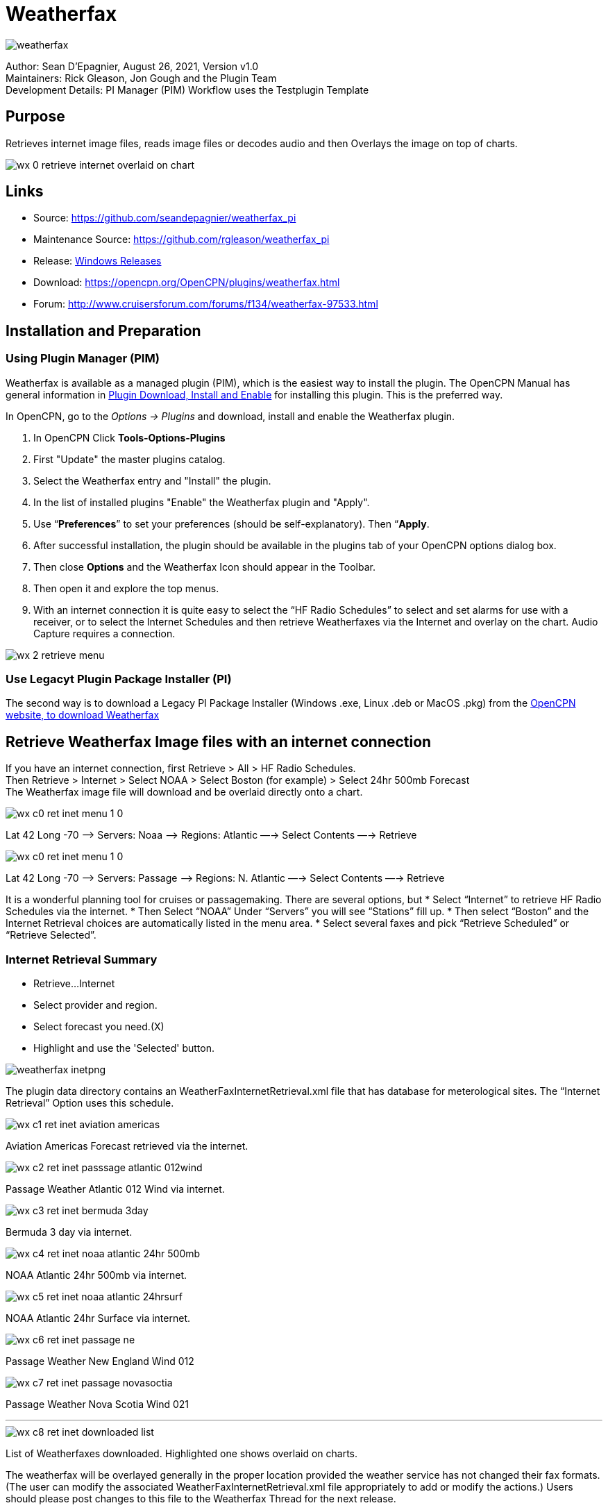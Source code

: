 = Weatherfax


image::weatherfax.png[]

Author: Sean D'Epagnier,  August 26, 2021,  Version v1.0 +
Maintainers: Rick Gleason, Jon Gough and the Plugin Team +
Development Details: PI Manager (PIM) Workflow uses the Testplugin Template +

== Purpose

Retrieves internet image files, reads image files or decodes audio and then Overlays the image on top of charts.

image::wx-0-retrieve-internet-overlaid-on-chart.png[]

== Links

* Source: https://github.com/seandepagnier/weatherfax_pi
* Maintenance Source: https://github.com/rgleason/weatherfax_pi
* Release: https://github.com/rgleason/weatherfax_pi/releases[Windows Releases]
* Download: https://opencpn.org/OpenCPN/plugins/weatherfax.html
* Forum: http://www.cruisersforum.com/forums/f134/weatherfax-97533.html

== Installation and Preparation

=== Using Plugin Manager (PIM)

Weatherfax is available as a managed plugin (PIM), which is the easiest way to install the plugin. The OpenCPN Manual has general information in xref:opencpn-plugins:misc:plugin-install.adoc[Plugin Download, Install and Enable] 
for installing this plugin. This is the preferred way.

In OpenCPN, go to the _Options → Plugins_ and download, install and enable the Weatherfax plugin.

. In OpenCPN  Click *Tools-Options-Plugins*
. First "Update" the master plugins catalog.
. Select the Weatherfax entry and "Install" the plugin.
. In the list of installed plugins "Enable" the Weatherfax plugin and "Apply".
. Use “*Preferences*” to set your preferences (should be self-explanatory). Then “*Apply*.
. After successful installation, the plugin should be available in the plugins tab of your OpenCPN options dialog box.
. Then close *Options* and the Weatherfax Icon should appear in the Toolbar.
. Then open it and explore the top menus.
. With an internet connection it is quite easy to select the “HF Radio Schedules” to select and set alarms for use with a receiver, or to select the Internet Schedules and then retrieve Weatherfaxes via the Internet and overlay on the chart. Audio Capture requires a connection.

image::wx-2-retrieve-menu.png[]

=== Use Legacyt Plugin Package Installer (PI)

The second way is to download a Legacy PI Package Installer (Windows .exe, Linux .deb or MacOS .pkg) from the  https://www.opencpn.org[OpenCPN website, to download Weatherfax]

== Retrieve Weatherfax Image files with an internet connection

If you have an internet connection, first Retrieve > All > HF Radio Schedules. +
Then Retrieve > Internet > Select NOAA > Select Boston (for example) >
Select 24hr 500mb Forecast +
The Weatherfax image file will download and be overlaid directly onto a chart.

image::wx-c0-ret-inet-menu-1_0.png[] 

Lat 42 Long -70 –> Servers: Noaa —> Regions: Atlantic —→ Select Contents
—→ Retrieve

image::wx-c0-ret-inet-menu-1_0.png[] 

Lat 42 Long -70 –> Servers: Passage —> Regions: N. Atlantic —→ Select Contents —→ Retrieve

It is a wonderful planning tool for cruises or passagemaking. There are several options, but
* Select “Internet” to retrieve HF Radio Schedules via the internet.
* Then Select “NOAA” Under “Servers” you will see “Stations” fill up.
* Then select “Boston” and the Internet Retrieval choices are
automatically listed in the menu area.
* Select several faxes and pick “Retrieve Scheduled” or “Retrieve
Selected”.

=== Internet Retrieval Summary

* Retrieve…Internet
* Select provider and region.
* Select forecast you need.(X)
* Highlight and use the 'Selected' button.

image::weatherfax-inetpng.png[]

The plugin data directory contains an WeatherFaxInternetRetrieval.xml file that has database for meterological sites. The “Internet Retrieval” Option uses this schedule.

image::wx-c1-ret-inet-aviation-americas.png[]

Aviation Americas Forecast retrieved via the internet.

image::wx-c2-ret-inet-passsage-atlantic-012wind.png[] 

Passage Weather Atlantic 012 Wind via internet.

image::wx-c3-ret-inet-bermuda-3day.png[] 

Bermuda 3 day via internet.

image::wx-c4-ret-inet-noaa-atlantic-24hr-500mb.png[] 

NOAA Atlantic 24hr 500mb via internet.

image::wx-c5-ret-inet-noaa-atlantic-24hrsurf.png[] 

NOAA Atlantic 24hr Surface via internet.

image::wx-c6-ret-inet-passage-ne.png[] 

Passage Weather New England Wind 012

image::wx-c7-ret-inet-passage-novasoctia.png[] 

Passage Weather Nova Scotia Wind 021

'''''

image::wx-c8-ret-inet-downloaded-list.png[] 

List of Weatherfaxes downloaded. Highlighted one shows overlaid on
charts.

The weatherfax will be overlayed generally in the proper location
provided the weather service has not changed their fax formats. (The user can modify the associated WeatherFaxInternetRetrieval.xml file appropriately to add or modify the actions.) Users should please post changes to this file to the Weatherfax Thread for the next release.

=== Memory Use ===
Please note tht all the loaded maps stay in RAM until OpenCPN is closed.  RAM occupation depends on the maps size. The number of weatherfax charts that can be stored in memory is dependent on the amount of memory available. When weatherfax_pi runs out of available memory, it will stop downloading weatherfaxes. As soon as you close WxFax and restart this memory is cleared, however the previous images then no longer have active georeferencing, so you will need to download them again for automatic georeferencing. Weatherfax_pi keeps all downloaded images connected to its coordinates and georeferenced until that session of weatherfax is closed.

For exemple on OpenCPN linux flatpak:
Load 96 maps in Arome/France: 887MB
Load 57 maps in Arpege/Europe: 2250MB

The limit seems to be the system RAM. I loaded 213 maps, more than 6GB and still okay and responsive.

== HF Radio Weather Faxes

The plugin has a builtin database (WeatherFaxSchedules.xml) for HF Radio Weather Service Fax transmissions, which when used properly can automatically alert the user and begin decoding these faxes.

*Retrieve > RF Radio Schedule Menu* on the Filter Tab. 

image::wx-b1-ret-hfradiosch-filtertab-menu.png[]

*Retrieve > RF Radio Schedule Menu* on the 1 minute Alarm Tab. 


//image::wx-b2-ret-hfradiosch-alarmtab-menu.png[]


*Retrieve > RF Radio Schedule Menu* on the Capture Options Tab. 

// image::wx-b3-ret-hfradiosch-captureoptionstab-menu.png[]


*Retrieve > RF Radio Schedule Menu* on the Information Tab. 

// image::wx-b4-ret-hfradiosch-infotab-menu.png[]

== Decoding Sound via SSB

Select Retrieve → Audio Capture (Ctrl+A)

A line from the SSB radio to the audio input of the sound card should be
attached, and the radio tuned to the appropriate frequency (1.9khz below
listed frequency and SSB mode) The SSB BFO must be adjusted correctly.

== Retrieve > Audio Capture shown while recieving

image::wx-a1-ret-audiocapture-recieving.png[image]

The images decoded can then be calibrated and overlayed on charts. The
resulting image can be exported to a chart, so the plugin also works as
a general purpose conversion tool to make charts from images.

== Weatherfax Image Wizard

=== Working with Files

The plugin can read and open numerous common image files, and audio
files, and can save Kap files. The next step in development is to have
it read Kap for ease of use with respect to coordinates being recorded
and reused.

image::wx-1-file-menu.png[image]

=== Weather Sources - David Burch Navigation Blog

* https://www.youtube.com/watch?v=Sx_ImKxdZXI&feature=youtu.be[Georeferencing
Sat Images in OpenCPN - Video 2018 -NEW]
* http://davidburchnavigation.blogspot.com/2016/01/how-to-load-noaa-weather-maps-into.html[How
to Load Weather Maps into OpenCPN — The Hard Way! - Blog 2016]
* https://davidburchnavigation.blogspot.com/2018/12/satellite-cloud-images-underway-sources.html[Satellite
Cloud Images - Underway Sources - Blog 2018]
https://ocean.weather.gov/gridded_wind_vectors.php[ASCAT Grib (low
orbit)] and https://www.goes.noaa.gov/[GOES (high orbit)]
* http://davidburchnavigation.blogspot.com/2016/01/weather-mapswhere-to-get-them-and-what.html[[Weather
Maps—Where To Get Them and What We Get? - Blog 2016]
* http://davidburchnavigation.blogspot.com/2015/06/atlantic-and-pacific-weather-briefings.html[Atlantic
and Pacific Weather Briefings - Blog 2015]
* http://davidburchnavigation.blogspot.com/2015/08/high-seas-forecasts-and-tropical.html[High
Seas Forecasts and Tropical Cyclone Alerts by Email Request - Blog 2015]
Metarea for Saildocs.

=== Weatherfax Image File Sources

==== Noaa All Weather Products

https://www.nws.noaa.gov/om/marine/home.htm[Noaa Weather Products]

==== Briefings

* https://ocean.weather.gov/shtml/A_brief.php[OPC Atlantic Weather Briefing] https://ocean.weather.gov/shtml/A_brief_text.php[Text Briefing]
* https://ocean.weather.gov/shtml/P_brief.php[OPC Pacific Weather Briefing] https://ocean.weather.gov/shtml/P_brief_text.php[Text Briefing]

==== FTP Websites

https://tgftp.nws.noaa.gov/fax/[FTP WeatherFax] Most recent synoptic time, or near.
// Requires authorization:
// https://testbed.aviationweather.gov/data/obs/sat/intl/[FTP Aviation
// Weather Satellite]

// DNS lookup error:
// https://www.goes.noaa.gov/[Noaa GOES Server] Updated every hour.

==== Lists of Filenames

* http://tgftp.nws.noaa.gov/fax/rfaxpac.txt[List of all Pacific Weather Map File Names]
* http://tgftp.nws.noaa.gov/fax/rfaxatl.txt[List of all Atlantic Weather Map File Names]
* http://tgftp.nws.noaa.gov/fax/rfaxak.txt[Alaska map file names]
* http://tgftp.nws.noaa.gov/fax/rfaxhi.txt[Hi map file names]
* http://tgftp.nws.noaa.gov/fax/rfaxmex.txt[Gulf of Mexico and Carib file names]
* http://tgftp.nws.noaa.gov/fax/otherfax.txt[Selected International map file names]
* http://tgftp.nws.noaa.gov/fax/uk.txt[Selected UK map file names]

==== Example Weatherfax Files

Some example files that can be used (Gif, png, tif, etc.):

* http://tgftp.nws.noaa.gov/fax/marine.shtml[NOAA Marine Radio Forecast Charts]
* http://tgftp.nws.noaa.gov/fax/marshlatest.shtml[NOAA Boston Radio Forecast -Atlantic]
* http://tgftp.nws.noaa.gov/fax/PYAD10.gif[Preliminary Surface Analysis]
* http://tgftp.nws.noaa.gov/fax/PYAA11.gif[00Z-12Z Surface Analysis Atlantic -Part 1]
* http://tgftp.nws.noaa.gov/fax/PYAA12.gif[00Z-12Z Surface Analysis Atlantic -Part 2]
* http://tgftp.nws.noaa.gov/fax/QDTM10.gif[48 hr Surface Analysis Atlantic]
* http://tgftp.nws.noaa.gov/fax/PWAM99.gif[96 hr Surface Analysis Atlantic]
* http://tgftp.nws.noaa.gov/fax/PWAE98.gif[Atlantic]
* http://tgftp.nws.noaa.gov/fax/PPAE11.gif[24 hr 500mb Atlantic]
// DNS lookup error: 
// * http://www.opc.ncep.noaa.gov/Atl_tab.shtml[NOAA Ocean Prediction Center -Atlantic]
* https://www.weathercharts.org/[UK Atlantic Forecasts]

=== How to use Weatherfax files and the Image Wizard:

* Save the files in a new directory on your hard drive in the same directory as your Charts. (I called the directory FaxWx).
* Open the Plugin and a fax file and use the Weatherfax Image Wizard
* From OpenCPN select the Weatherfax Icon, a window pops up.
* Select Open and browse to the FaxWx directory and select a fax file.
* Open the file.

=== Objective:

The objective is to set the x/y coordinates and lat/long properly so
that the image will map directly over the proper area on the
charts/globe. The Image Wizard allows user control over the necessary
settings in a step by step process which ends in a successful chart
overlay or not, depending on the skill of the user. If it does not work
properly the first time, simply try it again. There are two basic types
of projections the wizard can handle.

==== Mercator Projections

If the fax is a Mercator projection (orthogonal, not polar), click
through the next screen that comes up and at the second screen set the
coordinates and lat/long properly. (Screenshots will be added later) and click on through to see the fax overlaid on the charts.

Note: It is very difficult to test for poor coordinate and lat/long input, so it is best to have your lat long correct, otherwise strange things may happen with the overlay in Opencpn.

I first use a separate image viewer with the selected fax image, to zoom in and to write down the Lat/long and coordinates that I will be using. If you plan to export to a chart file then you should select “Get Aspect Ratio”

image::weatherfax-inetpng.png[]

==== Polar Projections

There are other techniques used to modify a Polar fax onto a Mercator
projection chart which are reviewed on the forum and will be more fully
described later. Review the posts following this
http://www.cruisersforum.com/forums/showthread.php?p=1185034[Cruiser's Forum Post in the Weatherfax Thread] in the Forums.

image::wx-polarsu1.jpeg[]

*_Coordinate_ 1* (Red) -Select a high latitude which must also lie on
the vertical meridian running through the pole (N or S) +
*_Coordinate 2_* (Blue) - Select an opposing corner (either side) with lower latitude. Then hit Get Map, the Blue circles should follow the latitudes of respective coords. Adjust the left/right location with the PoleX value and adjust the circle radius with the PoleY value. Set the True Width Ratio value to 1.0.

From here, it should be possible to click “get mapping”

*_True width Ratio_* - Adjusts the width of the blue circles (a fraction like .8 makes the circles wider, and 1.2 makes them narrower). Adjust the true width ratio such that the blue circles align with the associated latitude lines, otherwise the “Apply” transformation will not render straight lat/long lines or will fail.

*_Pole X_* - Moves the center of the blue circles left and right. The blue circles should be centered on the vertical meridian which goes through the pole.

*_Pole Y_ -* Moves the center of the blue circles up and down. The blue circles should be centered on the pole. Hit get mapping to see how this is working, because the blue rings change in width, and sometime the ring closest to the pole flips if the value is too far out of whack.

*_Equator Y_ -* This does not appear to do much when you change the value, more about this value later.

If you are starting fresh with a Polar, and the blue rings are too wide after hitting Get Mapping, first check the lat/long entered and reset coords to be sure they are hit, then Hit 'get mapping again' then adjust the “True width ratio” so the blue rings align with the latitude lines.
Once that is done don't hit “Get Mapping” again, hit “Apply” the lines should be straight and orthogonal.

Here is an example of a WxFax overlay in Opencpn

image::wx-overlay.jpeg[]

== File Export as KAP, File Open KAP

=== File Export as KAP

Image files that are downloaded and overlaid onto charts with specific
coordinates, can now be saved as Kap files that save long/lat and
coordinates with the file.

image::wx-export-open-kap-files.jpeg[]

=== File Open KAP (Next Improvement)

Hopefully the plugin will also be made to read Kap files so that they can be automatically overlaid on charts without having to use the WeatherFax Image Wizard.

== XML File Update - User Powered

=== Weatherfax URL's and Coordinates and Schedules

It is the User's job to update this information, by sending newly updated files of their area of the world. We cannot devote programming resources to this location specific task which changes regularly.

Note that the file weatherfaxinternetretrieval.xml has been separated into world region xml files, to make this task easier. We need voluteers to take a region and send in updates every six months to a year.  Github pull requests to the maintainer for these changes are easiest, but emailed files are accepted too.

The critical files are:
. WeatherfaxInternetRetrieval_(Region).xml's (Multiple Regional files)
. CoordinateSets.xml  (installed in the program directory and saved in the User writable directory)
. WeatherfaxSchedule.xml  - For capture of sound.
	
=== Operational Notes

To start out with a clean slate, no previous weatherfax xml files.

. Remove the %localappdata%/opencpn/plugins/weatherfax/data files   Use Options > Plugins > Uninstall the plugin.
. Remove the local user directory data, in particular coordinateSets.xml   Manually remove this directory "C:\ProgramData\opencpn\plugins\weatherfax" or empty it.
. Not necessary, but you can manually remove all weatherfax_pi tarballs from "C:\ProgramData\opencpn\plugins\cache\tarballs". For more information about the location of installation files see the Development Manual - Installation Paths https://opencpn-manuals.github.io/main/plugin-installer/Installation-paths.html
. Use search "CoordinateSets.xml" in your files to determine where the Opencpn local user (writable) files are stored if you don't know already.

When weatherfax_pi tarballs are installed, updated  _%localappdata%/opencpn/plugins/weatherfax/data_ files are installed.
After internet weatherfax files are retrieved and when weatherfax or opencpn is closed, the coordinateSets.xml in memory is saved to the User writable directory _C:\ProgramData\opencpn\plugins\weatherfax_ with any Image Wizard coordinate changes made by the User. This coordinateSets.xml file is used instead of the installation coordinateSets.xml file at _%localappdata%/opencpn/plugins/weatherfax/data_.

=== Maintenance of XML Files

The weatherfaxinternetretrieval.xml and weatherfaxschedules.xml files must be maintained and updated by all the USERS!
Contribute your special url's and schedules for the benefit of all.

. WeatherfaxInternetRetrieval.xml is dependent on many MET website services worldwide, and users who contribute xml files.
. WeatherfaxSchedules.xml is created from NOAA's current Worldwide RF Radio Schedule https://www.weather.gov/nwr&in_desc=NOAA+Weather+Radio/   and 
https://www.nhc.noaa.gov/radiofax.shtml

Users are asked to submit error reports and updated xml files through _github.com/rgleason/weatherfax_pi_  using "Issues" and attaching files or make a pull request.

=== WeatherFaxInternetRetrieval Files (12 Regional Files)

. WeatherFaxInternetRetrieval_PWx_Pacific.xml    Passageweather Pacific
. WeatherFaxInternetRetrieval_PWx_India.xml      Passageweather India
. WeatherFaxInternetRetrieval_PWx_Euro_Atl.xml   Passageweather European
. WeatherFaxInternetRetrieval_PWx_Amer_Atl.xml   Passageweather American Atlantic
. WeatherFaxInternetRetrieval_NOAA_OPC.xml       NOAA Ocean Prediction Center
. WeatherFaxInternetRetrieval_NOAA.xml           NOAA
. WeatherFaxInternetRetrieval_Navy.xml           Navy Gulf Stream
. WeatherFaxInternetRetrieval_Misc.xml           Bermuda, French Polynesia, Chile, South Africa
. WeatherFaxInternetRetrieval_LaMMA.xml          Ligurian, Mediterranean, Adriatic, Ionian, Sardinia, Ionian, etc.
. WeatherFaxInternetRetrieval_Europe.xml         German Weather DWD, ECMWF, GFS, UK MET, Arpege, Arome, all of Europe
. WeatherFaxInternetRetrieval_Aviation.xml       Sat Images, Infra-red
. WeatherFaxInternetRetrieval_Australia.xml      Australia BOM

=== Use of STRDATE 

Date and Time Manipulation using DATE and STRDATE Functions
https://www.ibm.com/support/pages/date-and-time-manipulation-using-date-and-strdate-functions

Download the IBM White Paper  June 26 2009
https://docs.microsoft.com/en-us/cpp/c-runtime-library/reference/strdate-wstrdate?view=msvc-170

Format Specifier 	Description 
%8 	ISO-8601 date format. Valid format is YYYYMMDD'T'HHMMSS'.'sssZ 
Note This date format cannot be combined with any other format specifier. 
%a 	Abbreviated weekday name. 
%A 	Full weekday name. 
%b 	Abbreviated month name. 
%B 	Full month name. 
%d 	Day of the month as a decimal number (01 - 31). 
%H 	Hour in 24-hour format (00 - 23). 
%I 	Hour in 12-hour format (01 - 12). 
%j 	Day of the year as a decimal number (001 - 366). 
%m 	Month as a decimal number (01 - 12). 
%M 	Minute as a decimal number (00 - 59). 
%S 	Second as a decimal number (00 - 59) 
%U 	Week of the year as a decimal number, with Sunday as the first day of the week (00 - 51). 
%w 	Weekday as a decimal number (0 - 6, with Sunday as "0"). 
%W 	Week of the year as a decimal number, with Monday as the first day of the week (00 - 51). 
%y 	Year without the century as a decimal number (00 - 99). 
%Y 	Year with the century as a decimal number. 
%% 	Percent sign. 

== Examples and Use

David Burch's Blog has made some videos which help to explain how to update the world regional xmls and the coordinateset.xml file.
https://www.youtube.com/watch?v=Ks4JwUYu84w[How to update file souces for OpenCPN weatherfax plugin]  

http://davidburchnavigation.blogspot.com/search?q=weatherfax[How to update file souces for OpenCPN weatherfax plugin]


https://www.instructables.com/Raspberry-Pi-NOAA-Weather-Satellite-Receiver/[Raspberry Pi NOAA Weather Satellite Receiver]

Thanks to Sean for a great Plugin!
